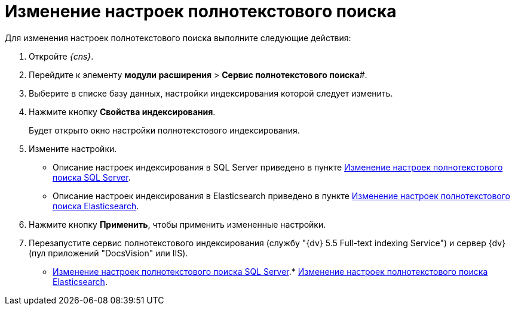 = Изменение настроек полнотекстового поиска

Для изменения настроек полнотекстового поиска выполните следующие действия:

. Откройте _{cns}_.
. Перейдите к элементу *модули расширения* > *Сервис полнотекстового поиска*#.
. Выберите в списке базу данных, настройки индексирования которой следует изменить.
. Нажмите кнопку *Свойства индексирования*.
+
Будет открыто окно настройки полнотекстового индексирования.
. Измените настройки.
+
* Описание настроек индексирования в SQL Server приведено в пункте xref:FulltextReconfigureMSSQL.adoc[Изменение настроек полнотекстового поиска SQL Server].
* Описание настроек индексирования в Elasticsearch приведено в пункте xref:FulltextReconfigureElastic.adoc[Изменение настроек полнотекстового поиска Elasticsearch].
. Нажмите кнопку *Применить*, чтобы применить измененные настройки.
. Перезапустите сервис полнотекстового индексирования (службу "{dv} 5.5 Full-text indexing Service") и сервер {dv} (пул приложений "DocsVision" или IIS).

* xref:FulltextReconfigureMSSQL.adoc[Изменение настроек полнотекстового поиска SQL Server].* xref:FulltextReconfigureElastic.adoc[Изменение настроек полнотекстового поиска Elasticsearch].
